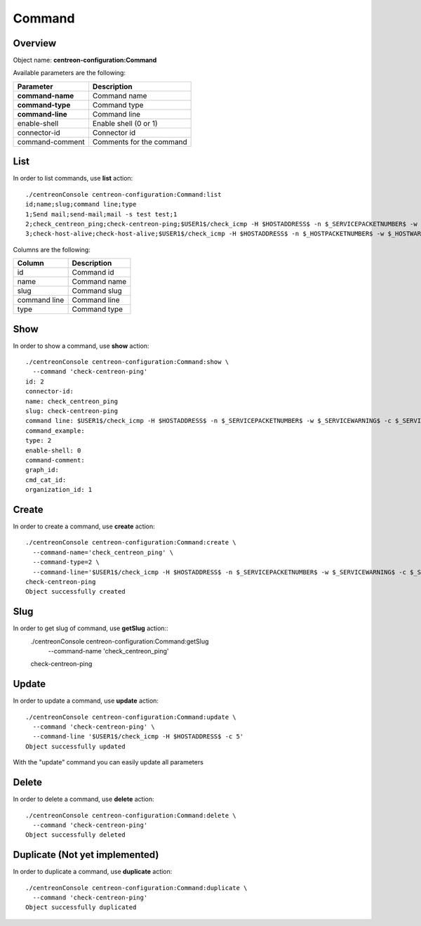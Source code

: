 Command
=======

Overview
--------

Object name: **centreon-configuration:Command**

Available parameters are the following:

================== =========================
Parameter          Description
================== =========================
**command-name**   Command name

**command-type**   Command type

**command-line**   Command line

enable-shell       Enable shell (0 or 1)

connector-id       Connector id

command-comment    Comments for the command
================== =========================


List
----

In order to list commands, use **list** action::

  ./centreonConsole centreon-configuration:Command:list
  id;name;slug;command line;type
  1;Send mail;send-mail;mail -s test test;1
  2;check_centreon_ping;check-centreon-ping;$USER1$/check_icmp -H $HOSTADDRESS$ -n $_SERVICEPACKETNUMBER$ -w $_SERVICEWARNING$ -c $_SERVICECRITICAL$;2
  3;check-host-alive;check-host-alive;$USER1$/check_icmp -H $HOSTADDRESS$ -n $_HOSTPACKETNUMBER$ -w $_HOSTWARNING$ -c $_HOSTCRITICAL$;2


Columns are the following:

============== ==============
Column         Description
============== ==============
id             Command id

name           Command name

slug           Command slug

command line   Command line

type           Command type
============== ==============


Show
----

In order to show a command, use **show** action::

  ./centreonConsole centreon-configuration:Command:show \
    --command 'check-centreon-ping'
  id: 2
  connector-id: 
  name: check_centreon_ping
  slug: check-centreon-ping
  command line: $USER1$/check_icmp -H $HOSTADDRESS$ -n $_SERVICEPACKETNUMBER$ -w $_SERVICEWARNING$ -c $_SERVICECRITICAL$
  command_example: 
  type: 2
  enable-shell: 0
  command-comment: 
  graph_id: 
  cmd_cat_id: 
  organization_id: 1


Create
------

In order to create a command, use **create** action::

  ./centreonConsole centreon-configuration:Command:create \
    --command-name='check_centreon_ping' \
    --command-type=2 \
    --command-line='$USER1$/check_icmp -H $HOSTADDRESS$ -n $_SERVICEPACKETNUMBER$ -w $_SERVICEWARNING$ -c $_SERVICECRITICAL$'
  check-centreon-ping
  Object successfully created


Slug
----
In order to get slug of command, use **getSlug** action::
  ./centreonConsole centreon-configuration:Command:getSlug \
    --command-name 'check_centreon_ping'
  check-centreon-ping


Update
------

In order to update a command, use **update** action::

  ./centreonConsole centreon-configuration:Command:update \
    --command 'check-centreon-ping' \
    --command-line '$USER1$/check_icmp -H $HOSTADDRESS$ -c 5'
  Object successfully updated

With the "update" command you can easily update all parameters 

Delete
------

In order to delete a command, use **delete** action::

  ./centreonConsole centreon-configuration:Command:delete \
    --command 'check-centreon-ping'
  Object successfully deleted


Duplicate (Not yet implemented)
-------------------------------

In order to duplicate a command, use **duplicate** action::

  ./centreonConsole centreon-configuration:Command:duplicate \
    --command 'check-centreon-ping'
  Object successfully duplicated


